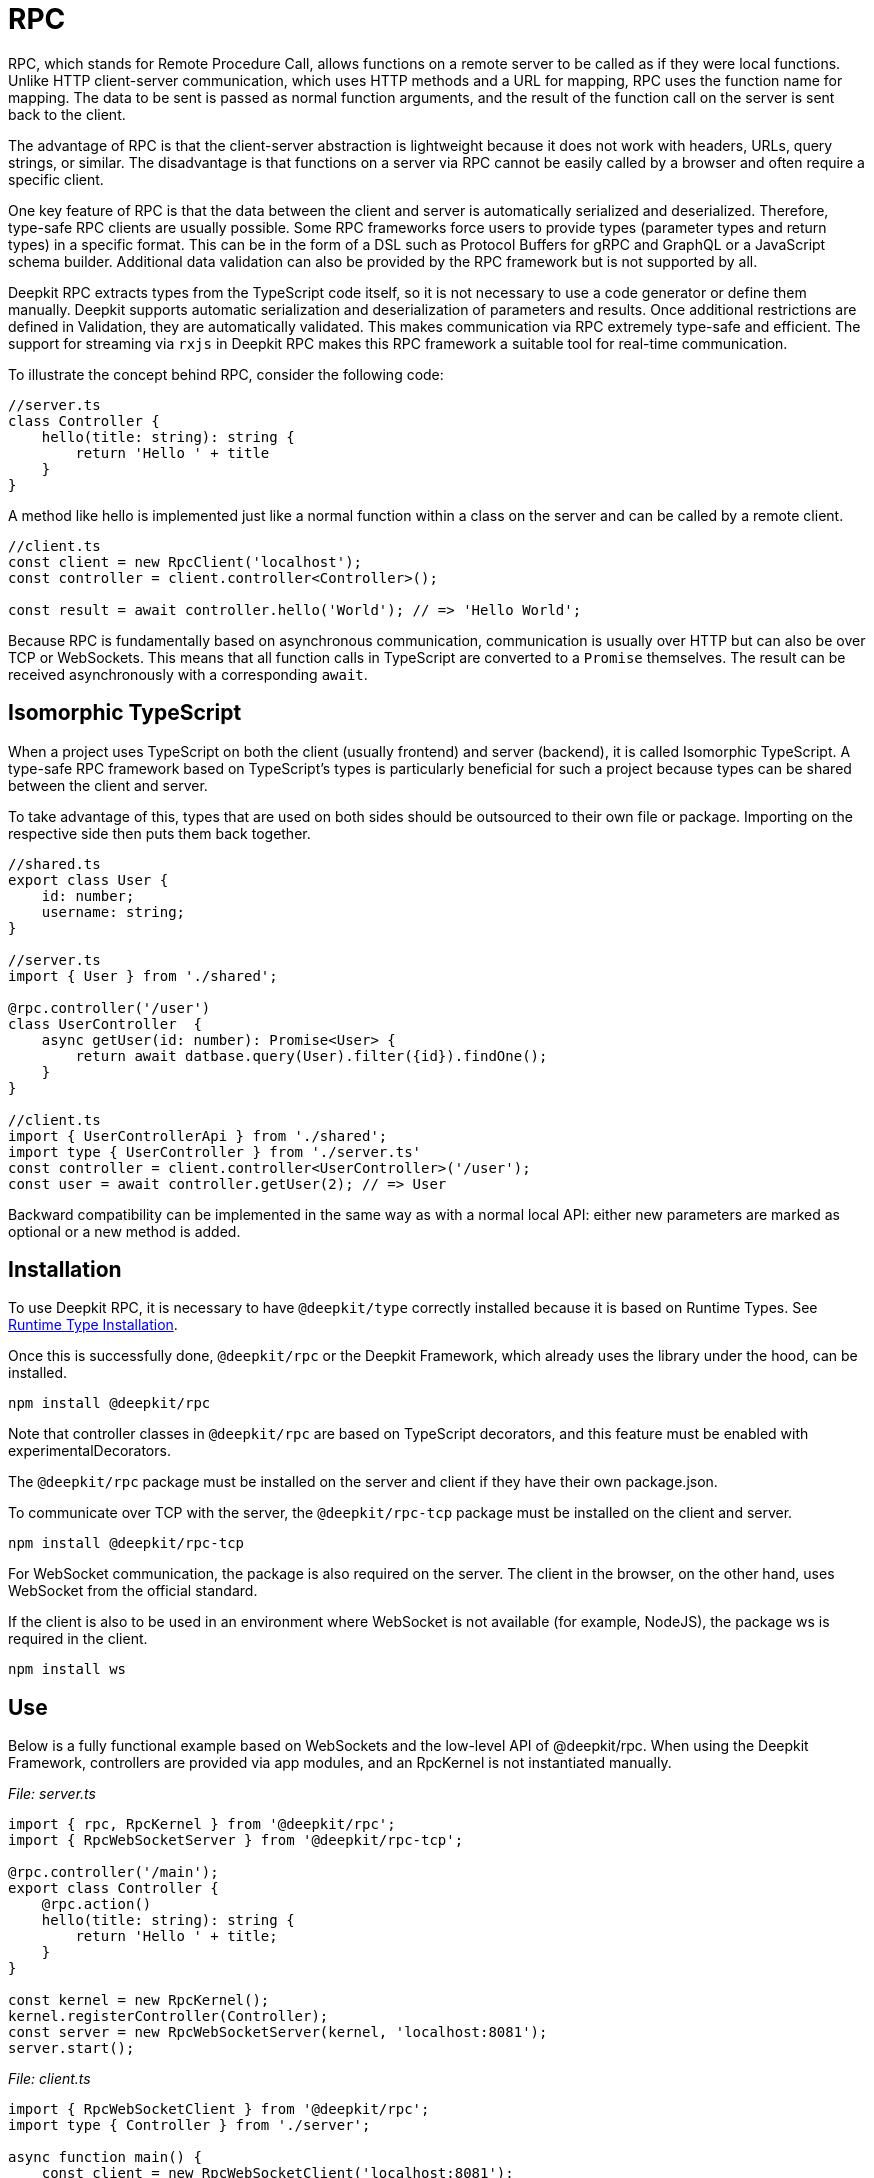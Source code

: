 [#rpc]
= RPC

RPC, which stands for Remote Procedure Call, allows functions on a remote server to be called as if they were local functions. Unlike HTTP client-server communication, which uses HTTP methods and a URL for mapping, RPC uses the function name for mapping. The data to be sent is passed as normal function arguments, and the result of the function call on the server is sent back to the client.

The advantage of RPC is that the client-server abstraction is lightweight because it does not work with headers, URLs, query strings, or similar. The disadvantage is that functions on a server via RPC cannot be easily called by a browser and often require a specific client.


One key feature of RPC is that the data between the client and server is automatically serialized and deserialized. Therefore, type-safe RPC clients are usually possible. Some RPC frameworks force users to provide types (parameter types and return types) in a specific format. This can be in the form of a DSL such as Protocol Buffers for gRPC and GraphQL or a JavaScript schema builder. Additional data validation can also be provided by the RPC framework but is not supported by all.

Deepkit RPC extracts types from the TypeScript code itself, so it is not necessary to use a code generator or define them manually. Deepkit supports automatic serialization and deserialization of parameters and results. Once additional restrictions are defined in Validation, they are automatically validated. This makes communication via RPC extremely type-safe and efficient. The support for streaming via `rxjs` in Deepkit RPC makes this RPC framework a suitable tool for real-time communication.

To illustrate the concept behind RPC, consider the following code:

```typescript
//server.ts
class Controller {
    hello(title: string): string {
        return 'Hello ' + title
    }
}
```

A method like hello is implemented just like a normal function within a class on the server and can be called by a remote client.

```typescript
//client.ts
const client = new RpcClient('localhost');
const controller = client.controller<Controller>();

const result = await controller.hello('World'); // => 'Hello World';
```

Because RPC is fundamentally based on asynchronous communication, communication is usually over HTTP but can also be over TCP or WebSockets. This means that all function calls in TypeScript are converted to a `Promise` themselves. The result can be received asynchronously with a corresponding `await`.

== Isomorphic TypeScript

When a project uses TypeScript on both the client (usually frontend) and server (backend), it is called Isomorphic TypeScript. A type-safe RPC framework based on TypeScript's types is particularly beneficial for such a project because types can be shared between the client and server.

To take advantage of this, types that are used on both sides should be outsourced to their own file or package. Importing on the respective side then puts them back together.

```typescript
//shared.ts
export class User {
    id: number;
    username: string;
}

//server.ts
import { User } from './shared';

@rpc.controller('/user')
class UserController  {
    async getUser(id: number): Promise<User> {
        return await datbase.query(User).filter({id}).findOne();
    }
}

//client.ts
import { UserControllerApi } from './shared';
import type { UserController } from './server.ts'
const controller = client.controller<UserController>('/user');
const user = await controller.getUser(2); // => User
```

Backward compatibility can be implemented in the same way as with a normal local API: either new parameters are marked as optional or a new method is added.

== Installation

To use Deepkit RPC, it is necessary to have `@deepkit/type` correctly installed because it is based on Runtime Types. See xref:runtime-types.adoc#runtime-types-installation[Runtime Type Installation].

Once this is successfully done, `@deepkit/rpc` or the Deepkit Framework, which already uses the library under the hood, can be installed.

```sh
npm install @deepkit/rpc
```

Note that controller classes in `@deepkit/rpc` are based on TypeScript decorators, and this feature must be enabled with experimentalDecorators.

The `@deepkit/rpc` package must be installed on the server and client if they have their own package.json.

To communicate over TCP with the server, the `@deepkit/rpc-tcp` package must be installed on the client and server.

```sh
npm install @deepkit/rpc-tcp
```

For WebSocket communication, the package is also required on the server. The client in the browser, on the other hand, uses WebSocket from the official standard.

If the client is also to be used in an environment where WebSocket is not available (for example, NodeJS), the package ws is required in the client.

```sh
npm install ws
```

== Use

Below is a fully functional example based on WebSockets and the low-level API of @deepkit/rpc. When using the Deepkit Framework, controllers are provided via app modules, and an RpcKernel is not instantiated manually.

_File: server.ts_

```typescript
import { rpc, RpcKernel } from '@deepkit/rpc';
import { RpcWebSocketServer } from '@deepkit/rpc-tcp';

@rpc.controller('/main');
export class Controller {
    @rpc.action()
    hello(title: string): string {
        return 'Hello ' + title;
    }
}

const kernel = new RpcKernel();
kernel.registerController(Controller);
const server = new RpcWebSocketServer(kernel, 'localhost:8081');
server.start();
```

_File: client.ts_

```typescript
import { RpcWebSocketClient } from '@deepkit/rpc';
import type { Controller } from './server';

async function main() {
    const client = new RpcWebSocketClient('localhost:8081');
    const controller = client.controller<Controller>('/main');

    const result = await controller.hello('World');
    console.log('result', result);

    client.disconnect();
}

main().catch(console.error);
```

== Server Controller

The term "Procedure" in Remote Procedure Call is also commonly referred to as an "Action". An Action is a method defined in a class and marked with the `@rpc.action` decorator. The class itself is marked as a Controller with the `@rpc.controller` decorator and given a unique name. This name is then referenced in the client to address the correct controller. Multiple controllers can be defined and registered as needed.


```typescript
import { rpc } from '@deepkit/rpc';

@rpc.controller('/main');
class Controller {
    @rpc.action()
    hello(title: string): string {
        return 'Hello ' + title;
    }

    @rpc.action()
    test(): boolean {
        return true;
    }
}
```

Only methods marked as `@rpc.action()` can be called by a client.

Types must be explicitly specified and cannot be inferred. This is important because the serializer needs to know exactly what the types look like in order to convert them into binary data (BSON) or JSON which is then sent over the wire.

== Client Controller

The normal flow in RPC is that the client can execute functions on the server. However, in Deepkit RPC, it is also possible for the server to execute functions on the client. To allow this, the client can also register a controller.

TODO

== Dependency Injection

Controller classes are managed by the Dependency Injection Container from `@deepkit/injector`. When using the Deepkit Framework, these controllers automatically have access to the providers of the modules that provide the controller.

In the Deepkit Framework, controllers are instantiated in the Dependency Injection Scope `rpc`, allowing all controllers to automatically access various providers from this scope. These additional providers are `HttpRequest` (optional), `RpcInjectorContext`, `SessionState`, `RpcKernelConnection`, and `ConnectionWriter`.


```typescript
import { RpcKernel, rpc } from '@deepkit/rpc';
import { App } from '@deepkit/app';
import { Database, User } from './database';

@rpc.controller('/main')
class Controller {
    constructor(private database: Database) {}

    @rpc.action()
    async getUser(id: number): Promise<User> {
        return await this.database.query(User).filter({id}).findOne();
    }
}

new App({
    providers: [{provide: Database, useValue: new Database}]
    controllers: [Controller],
}).run();
```

However, when an `RpcKernel` is manually instantiated, a DI Container can also be passed. The RPC Controller will then be instantiated through this DI Container. This is useful if you want to use `@deepkit/rpc` in a non-Deepkit Framework environment, like Express.js.

```typescript
import { RpcKernel, rpc } from '@deepkit/rpc';
import { InjectorContext } from '@deepkit/injector';
import { Database, User } from './database';

@rpc.controller('/main')
class Controller {
    constructor(private database: Database) {}

    @rpc.action()
    async getUser(id: number): Promise<User> {
        return await this.database.query(User).filter({id}).findOne();
    }
}

const injector = InjectorContext.forProviders([
    Controller,
    {provide: Database, useValue: new Database},
]);
const kernel = new RpcKernel(injector);
kernel.registerController(Controller);
```

See [Dependency Injection](xref:dependency-injection.adoc) to learn more.

[#rpc-nominal-types]
== Nominal Types

When the client receives data from a function call, it has first been serialized on the server and then deserialized on the client. If the function's return type includes classes, these classes will be reconstructed on the client side, but they will lose their nominal identity and associated methods. To address this issue, register the classes as nominal types with unique IDs/names. This approach should be applied to all classes used within an RPC-API.

To register a class, use the decorator `@entity.name('id')`.

```typescript
import { entity } from '@deepkit/type';

@entity.name('user')
class User {
    id!: number;
    firstName!: string;
    lastName!: string;
    get fullName() {
        return this.firstName + ' ' + this.lastName;
    }
}
```

Once this class is used as the result of a function, its identity will be preserved.

```typescript
const controller = client.controller<Controller>('/main');

const user = await controller.getUser(2);
user instanceof User; //true when @entity.name is used, and false if not
```

== Error Forwarding

RPC functions can throw errors. By default, these errors are forwarded to the client and thrown again. If you are using custom error classes, you should enable their nominal type. See [RPC Nominal Types](xref:rpc.adoc#rpc-nominal-types) for more information

```typescript
@entity.name('@error:myError')
class MyError extends Error {}

//server
@rpc.controller('/main')
class Controller {
    @rpc.action()
    saveUser(user: User): void {
        throw new MyError('Can not save user');
    }
}

//client
//[MyError] makes sure the class MyError is known in runtime
const controller = client.controller<Controller>('/main', [MyError]);

try {
    await controller.getUser(2);
} catch (e) {
    if (e instanceof MyError) {
        //ops, could not save user
    } else {
        //all other errors
    }
}
```

== Security

By default, all RPC functions can be called from any client, and the peer-to-peer communication feature is enabled. To precisely control which client is allowed to do what, you can override the `RpcKernelSecurity` class.

```typescript
import { RpcKernelSecurity, Session, RpcControllerAccess } from '@deepkit/type';

//contains default implementations
class MyKernelSecurity extends RpcKernelSecurity {
    async hasControllerAccess(session: Session, controllerAccess: RpcControllerAccess): Promise<boolean> {
        return true;
    }

    async isAllowedToRegisterAsPeer(session: Session, peerId: string): Promise<boolean> {
        return true;
    }

    async isAllowedToSendToPeer(session: Session, peerId: string): Promise<boolean> {
        return true;
    }

    async authenticate(token: any): Promise<Session> {
        throw new Error('Authentication not implemented');
    }

    transformError(err: Error) {
        return err;
    }
}
```

To use this, pass the provider to the `RpcKernel`:

```typescript
const kernel = new RpcKernel([{provide: RpcKernelSecurity, useClass: MyKernelSecurity, scope: 'rpc'}]);
```

Or, in the case of a Deepkit Framework application, override the `RpcKernelSecurity` class with a provider in the app:

```typescript
import { App } from '@deepkit/type';
import { RpcKernelSecurity } from '@deepkit/rpc';
import { FrameworkModule } from '@deepkit/framework';

new App({
    controllers: [MyRpcController],
    providers: [
        {provide: RpcKernelSecurity, useClass: MyRpcKernelSecurity, scope: 'rpc'}
    ],
    imports: [new FrameworkModule]
}).run();
```

=== Authentication / Session

By default, the `Session` object is an anonymous session, meaning the client has not authenticated. When the client wants to authenticate, the `authenticate` method is called. The token received by the `authenticate` method comes from the client and can have any value.

Once the client sets a token, the authentication is executed when the first RPC function is called or when `client.connect()` is manually invoked.


```typescript
const client = new RpcWebSocketClient('localhost:8081');
client.token.set('123456789');

const controller = client.controller<Controller>('/main');
```

In this case, `RpcKernelSecurity.authenticate` receives the token `123456789` and can return a different session accordingly. The returned session is then passed to all other methods like `hasControllerAccess`.

```typescript
import { Session, RpcKernelSecurity } from '@deepkit/rpc';

class UserSession extends Session {
}

class MyKernelSecurity extends RpcKernelSecurity {
    async hasControllerAccess(session: Session, controllerAccess: RpcControllerAccess): Promise<boolean> {
        if (controllerAccess.controllerClassType instanceof MySecureController) {
            //MySecureController requires UserSession
            return session instanceof UserSession;
        }
        return true;
    }

    async authenticate(token: any): Promise<Session> {
        if (token === '123456789') {
            //username can be an ID or a username
            return new UserSession('username', token);
        }
        throw new Error('Authentication failed');
    }
}
```

=== Controller Access

The `hasControllerAccess` method determines whether a client is allowed to execute a specific RPC function. This method is called for every RPC function invocation. If it returns `false`, access is denied, and an error is thrown on the client.

The `RpcControllerAccess` contains valuable information about the RPC function:

```typescript
interface RpcControllerAccess {
    controllerName: string;
    controllerClassType: ClassType;
    actionName: string;
    actionGroups: string[];
    actionData: { [name: string]: any };
}
```

Groups and additional data can be changed via the decorator `@rpc.action()`:

```typescript
class Controller {
    @rpc.action().group('secret').data('role', 'admin')
    saveUser(user: User): void {
    }
}


class MyKernelSecurity extends RpcKernelSecurity {
    async hasControllerAccess(session: Session, controllerAccess: RpcControllerAccess): Promise<boolean> {
        if (controllerAccess.actionGroups.includes('secret')) {
            //todo: check
            return false;
        }
        return true;
    }
}
```

=== Transform Error

Since thrown errors are automatically forwarded to the client with all its information like the error message and also the stacktrace, this could unwantedly publish sensitive information. To change this, in the method `transformError` the thrown error can be modified.

```typescript
class MyKernelSecurity extends RpcKernelSecurity {
    constructor(private logger: Logger) {
        super();
    }

    transformError(error: Error) {
        //wrap in new error
        this.logger.error('Error in RPC', error);
        return new Error('Something went wrong: ' + error.message);
    }
}
```

Note that once the error is converted to a generic `error`, the complete stack trace and the identity of the error are lost. Accordingly, no `instanceof` checks can be used on the error in the client.

If Deepkit RPC is used between two microservices, and thus the client and server are under complete control of the developer, then transforming the error is rarely necessary. If, on the other hand, the client is running in a browser with an unknown, then care should be taken in `transformError` as to what information is to be disclosed. If in doubt, each error should be transformed with a generic `Error` to ensure that no internal details are leaked. Logging the error would then be a good idea at this point.

=== Dependency Injection

When the Deepkit framework is used, the class is instantiated by the Dependency Injection container and thus automatically has access to all other providers in the application.

See also xref:dependency-injection.adoc[Dependency Injection].

== Streaming RxJS

TODO

== Transport Protocol

Deepkit RPC supports several transport protocols. WebSockets is the protocol that has the best compatibility (since browsers support it) while supporting all features like streaming. TCP is usually faster and is great for communication between servers (microservices) or non-browser clients. But WebSockets work well for server to server communication as well.

=== HTTP

Deepkit's RPC HTTP protocol is a variant that is particularly easy to debug in the browser, as each function call is an HTTP request, but has its limitations such as no support for RxJS streaming.

TODO: Not implemented yet.

=== WebSockets

@deepkit/rpc-tcp `RpcWebSocketServer` and Browser WebSocket or Node `ws` package.

=== TCP

@deepkit/rpc-tcp `RpcNetTcpServer` and `RpcNetTcpClientAdapter`

[#rpc-peer-to-peer]
== Peer To Peer

TODO
